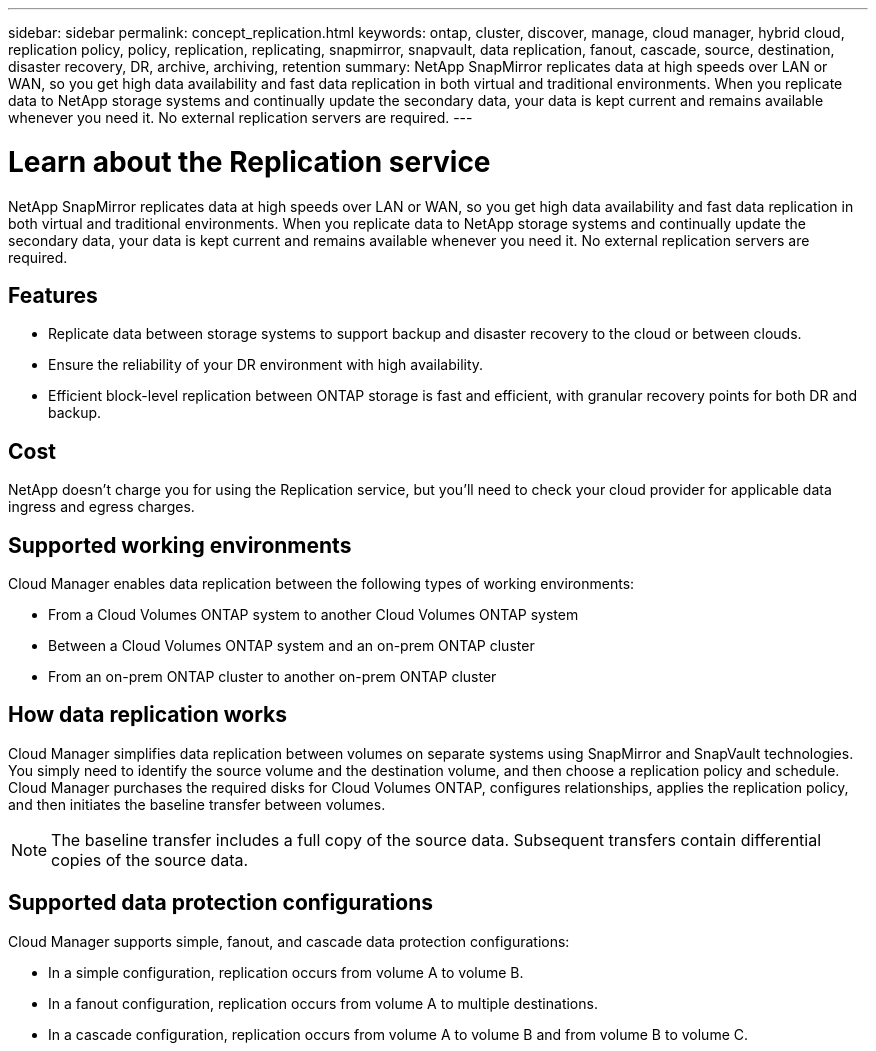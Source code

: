 ---
sidebar: sidebar
permalink: concept_replication.html
keywords: ontap, cluster, discover, manage, cloud manager, hybrid cloud, replication policy, policy, replication, replicating, snapmirror, snapvault, data replication, fanout, cascade, source, destination, disaster recovery, DR, archive, archiving, retention
summary: NetApp SnapMirror replicates data at high speeds over LAN or WAN, so you get high data availability and fast data replication in both virtual and traditional environments. When you replicate data to NetApp storage systems and continually update the secondary data, your data is kept current and remains available whenever you need it. No external replication servers are required.
---

= Learn about the Replication service
:hardbreaks:
:nofooter:
:icons: font
:linkattrs:
:imagesdir: ./media/

[.lead]
NetApp SnapMirror replicates data at high speeds over LAN or WAN, so you get high data availability and fast data replication in both virtual and traditional environments. When you replicate data to NetApp storage systems and continually update the secondary data, your data is kept current and remains available whenever you need it. No external replication servers are required.

== Features

* Replicate data between storage systems to support backup and disaster recovery to the cloud or between clouds.

* Ensure the reliability of your DR environment with high availability.

* Efficient block-level replication between ONTAP storage is fast and efficient, with granular recovery points for both DR and backup.

== Cost

NetApp doesn't charge you for using the Replication service, but you'll need to check your cloud provider for applicable data ingress and egress charges.

== Supported working environments

Cloud Manager enables data replication between the following types of working environments:

* From a Cloud Volumes ONTAP system to another Cloud Volumes ONTAP system

* Between a Cloud Volumes ONTAP system and an on-prem ONTAP cluster

* From an on-prem ONTAP cluster to another on-prem ONTAP cluster

== How data replication works

Cloud Manager simplifies data replication between volumes on separate systems using SnapMirror and SnapVault technologies. You simply need to identify the source volume and the destination volume, and then choose a replication policy and schedule. Cloud Manager purchases the required disks for Cloud Volumes ONTAP, configures relationships, applies the replication policy, and then initiates the baseline transfer between volumes.

NOTE: The baseline transfer includes a full copy of the source data. Subsequent transfers contain differential copies of the source data.

== Supported data protection configurations

Cloud Manager supports simple, fanout, and cascade data protection configurations:

* In a simple configuration, replication occurs from volume A to volume B.

* In a fanout configuration, replication occurs from volume A to multiple destinations.

* In a cascade configuration, replication occurs from volume A to volume B and from volume B to volume C.
